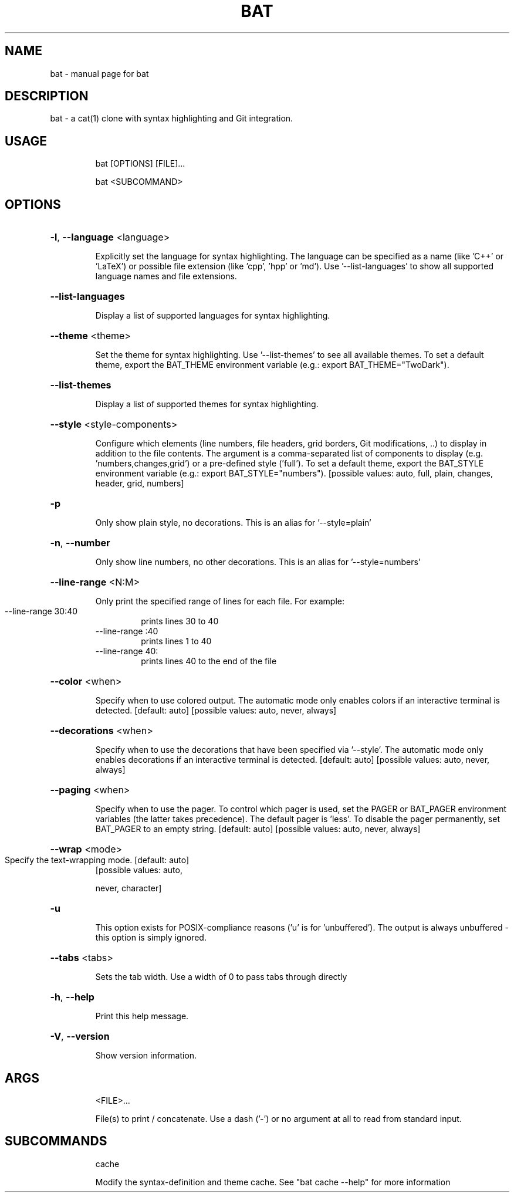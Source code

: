 .TH BAT "1"
.SH NAME
bat \- manual page for bat
.SH DESCRIPTION
bat - a cat(1) clone with syntax highlighting and Git integration.
.SH "USAGE"
.IP
bat [OPTIONS] [FILE]...
.IP
bat <SUBCOMMAND>
.SH "OPTIONS"
.HP
\fB\-l\fR, \fB\-\-language\fR <language>
.IP
Explicitly set the language for syntax highlighting. The language can be
specified as a name (like 'C++' or 'LaTeX') or possible file extension (like
\&'cpp', 'hpp' or 'md'). Use '\-\-list\-languages' to show all supported language
names and file extensions.
.HP
\fB\-\-list\-languages\fR
.IP
Display a list of supported languages for syntax highlighting.
.HP
\fB\-\-theme\fR <theme>
.IP
Set the theme for syntax highlighting. Use '\-\-list\-themes' to see all
available themes. To set a default theme, export the BAT_THEME environment
variable (e.g.: export BAT_THEME="TwoDark").
.HP
\fB\-\-list\-themes\fR
.IP
Display a list of supported themes for syntax highlighting.
.HP
\fB\-\-style\fR <style\-components>
.IP
Configure which elements (line numbers, file headers, grid borders, Git
modifications, ..) to display in addition to the file contents. The argument
is a comma\-separated list of components to display (e.g.
\&'numbers,changes,grid') or a pre\-defined style ('full'). To set a default
theme, export the BAT_STYLE environment variable (e.g.: export
BAT_STYLE="numbers"). [possible values: auto, full, plain, changes, header,
grid, numbers]
.HP
\fB\-p\fR
.IP
Only show plain style, no decorations. This is an alias for '\-\-style=plain'
.HP
\fB\-n\fR, \fB\-\-number\fR
.IP
Only show line numbers, no other decorations. This is an alias for
\&'\-\-style=numbers'
.HP
\fB\-\-line\-range\fR <N:M>
.IP
Only print the specified range of lines for each file. For example:
.RS
.IP "\-\-line\-range 30:40"
prints lines 30 to 40
.IP "\-\-line\-range :40"
prints lines 1 to 40
.IP "\-\-line\-range 40:"
prints lines 40 to the end of the file
.RE
.HP
\fB\-\-color\fR <when>
.IP
Specify when to use colored output. The automatic mode only enables colors if
an interactive terminal is detected. [default: auto]  [possible values: auto,
never, always]
.HP
\fB\-\-decorations\fR <when>
.IP
Specify when to use the decorations that have been specified via '\-\-style'.
The automatic mode only enables decorations if an interactive terminal is
detected. [default: auto]  [possible values: auto, never, always]
.HP
\fB\-\-paging\fR <when>
.IP
Specify when to use the pager. To control which pager is used, set the PAGER
or BAT_PAGER environment variables (the latter takes precedence). The default
pager is 'less'. To disable the pager permanently, set BAT_PAGER to an empty
string. [default: auto]  [possible values: auto, never, always]
.HP
\fB\-\-wrap\fR <mode>
.TP
Specify the text\-wrapping mode. [default: auto]
[possible values: auto,
.IP
never, character]
.HP
\fB\-u\fR
.IP
This option exists for POSIX\-compliance reasons ('u' is for 'unbuffered'). The
output is always unbuffered \- this option is simply ignored.
.HP
\fB\-\-tabs\fR <tabs>
.IP
Sets the tab width. Use a width of 0 to pass tabs through directly
.HP
\fB\-h\fR, \fB\-\-help\fR
.IP
Print this help message.
.HP
\fB\-V\fR, \fB\-\-version\fR
.IP
Show version information.
.SH "ARGS"
.IP
<FILE>...
.IP
File(s) to print / concatenate. Use a dash ('\-') or no argument at all to read
from standard input.
.SH "SUBCOMMANDS"
.IP
cache
.IP
Modify the syntax\-definition and theme cache. See "bat cache --help" for more information